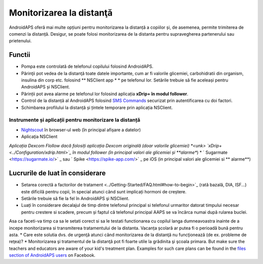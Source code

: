 Monitorizarea la distanţă
**************************************************

.. image:: ../images/KidsMonitoring.png
  :alt: Monitorizarea copiilor
  
AndroidAPS oferă mai multe opțiuni pentru monitorizarea la distanță a copiilor și, de asemenea, permite trimiterea de comenzi la distanță. Desigur, se poate folosi monitorizarea de la distanta pentru supravegherea partenerului sau prietenului.

Functii
==================================================
* Pompa este controlată de telefonul copilului folosind AndroidAPS.
* Părinţii pot vedea de la distanţă toate datele importante, cum ar fi valorile glicemiei, carbohidratii din organism, insulina din corp etc. folosind ** NSClient app * * pe telefonul lor. Setările trebuie să fie aceleași pentru AndroidAPS și NSClient.
* Părinții pot avea alarme pe telefonul lor folosind aplicația **xDrip+ în modul follower**.
* Control de la distanță al AndroidAPS folosind `SMS Commands <../Children/SMS-Commands.html>`_ securizat prin autentificarea cu doi factori.
* Schimbarea profilului la distanță și țintele temporare prin aplicația NSClient.

Instrumente și aplicații pentru monitorizare la distanță
--------------------------------------------------
* `Nightscout <http://www.nightscout.info/>`_ în browser-ul web (în principal afișare a datelor)
* Aplicaţia NSClient
*Aplicația Dexcom Flollow dacă folosiți aplicația Dexcom originală (doar valorile glicemiei)
*<unk> `xDrip+ <../Configuration/xdrip.html>`_ în modul follower (în principal valori ale glicemiei și **alarme**)
* ` Sugarmate <https://sugarmate.io/>` _ sau ` Spike <https://spike-app.com/>` _ pe iOS (in principal valori ale glicemiei si ** alarme**)

Lucrurile de luat în considerare
==================================================
* Setarea corectă a factorilor de tratament <../Getting-Started/FAQ.html#how-to-begin>`_ (rată bazală, DIA, ISF...) este dificilă pentru copii, în special atunci când sunt implicați hormoni de creștere. 
* Setările trebuie să fie la fel în AndroidAPS şi NSClient.
* Luați în considerare decalajul de timp dintre telefonul principal si telefonul urmaritor datorat timpului necesar pentru crestere si scadere, precum și faptul că telefonul principal AAPS se va încărca numai după rularea buclei.
Asa ca faceti-va timp ca sa le setati corect si sa le testati functionarea cu copilul langa dumneavoastra inainte de a incepe monitorizarea si transmiterea tratamentului de la distanta. Vacanța școlară ar putea fi o perioadă bună pentru asta.
* Care este solutia dvs. de urgenţă atunci când monitorizarea de la distanţă nu funcţionează (de ex. probleme de reţea)?
* Monitorizarea şi tratamentul de la distanţă pot fi foarte utile la grădinita şi şcoala primara. But make sure the teachers and educators are aware of your kid's treatment plan. Examples for such care plans can be found in the `files section of AndroidAPS users <https://www.facebook.com/groups/AndroidAPSUsers/files/>`_ on Facebook.
